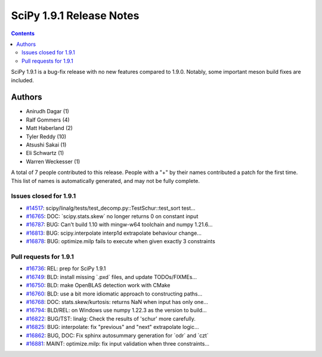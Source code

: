 ==========================
SciPy 1.9.1 Release Notes
==========================

.. contents::

SciPy 1.9.1 is a bug-fix release with no new features
compared to 1.9.0. Notably, some important meson build
fixes are included.

Authors
=======

* Anirudh Dagar (1)
* Ralf Gommers (4)
* Matt Haberland (2)
* Tyler Reddy (10)
* Atsushi Sakai (1)
* Eli Schwartz (1)
* Warren Weckesser (1)

A total of 7 people contributed to this release.
People with a "+" by their names contributed a patch for the first time.
This list of names is automatically generated, and may not be fully complete.

Issues closed for 1.9.1
-----------------------

* `#14517 <https://github.com/scipy/scipy/issues/14517>`__: scipy/linalg/tests/test_decomp.py::TestSchur::test_sort test...
* `#16765 <https://github.com/scipy/scipy/issues/16765>`__: DOC: \`scipy.stats.skew\` no longer returns 0 on constant input
* `#16787 <https://github.com/scipy/scipy/issues/16787>`__: BUG: Can't build 1.10 with mingw-w64 toolchain and numpy 1.21.6...
* `#16813 <https://github.com/scipy/scipy/issues/16813>`__: BUG: scipy.interpolate interp1d extrapolate behaviour change...
* `#16878 <https://github.com/scipy/scipy/issues/16878>`__: BUG: optimize.milp fails to execute when given exactly 3 constraints


Pull requests for 1.9.1
-----------------------

* `#16736 <https://github.com/scipy/scipy/pull/16736>`__: REL: prep for SciPy 1.9.1
* `#16749 <https://github.com/scipy/scipy/pull/16749>`__: BLD: install missing \`.pxd\` files, and update TODOs/FIXMEs...
* `#16750 <https://github.com/scipy/scipy/pull/16750>`__: BLD: make OpenBLAS detection work with CMake
* `#16760 <https://github.com/scipy/scipy/pull/16760>`__: BLD: use a bit more idiomatic approach to constructing paths...
* `#16768 <https://github.com/scipy/scipy/pull/16768>`__: DOC: stats.skew/kurtosis: returns NaN when input has only one...
* `#16794 <https://github.com/scipy/scipy/pull/16794>`__: BLD/REL: on Windows use numpy 1.22.3 as the version to build...
* `#16822 <https://github.com/scipy/scipy/pull/16822>`__: BUG/TST: linalg: Check the results of 'schur' more carefully.
* `#16825 <https://github.com/scipy/scipy/pull/16825>`__: BUG: interpolate: fix "previous" and "next" extrapolate logic...
* `#16862 <https://github.com/scipy/scipy/pull/16862>`__: BUG, DOC: Fix sphinx autosummary generation for \`odr\` and \`czt\`
* `#16881 <https://github.com/scipy/scipy/pull/16881>`__: MAINT: optimize.milp: fix input validation when three constraints...
